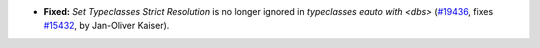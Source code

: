 - **Fixed:**
  `Set Typeclasses Strict Resolution` is no longer ignored in
  `typeclasses eauto with <dbs>`
  (`#19436 <https://github.com/coq/coq/pull/19436>`_,
  fixes `#15432 <https://github.com/coq/coq/issues/15432>`_,
  by Jan-Oliver Kaiser).
